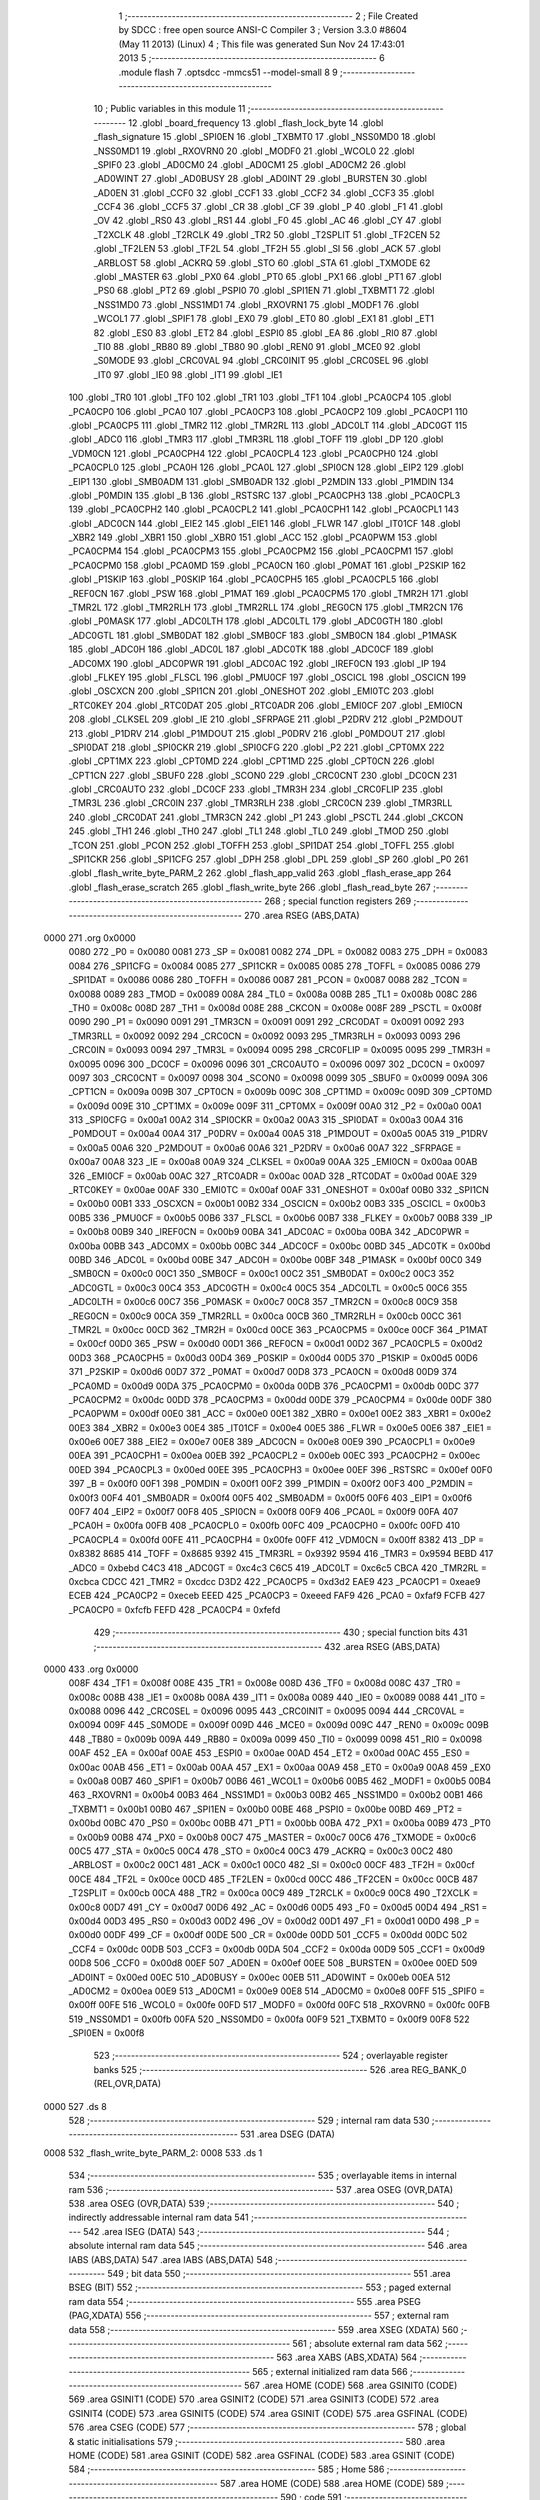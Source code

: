                               1 ;--------------------------------------------------------
                              2 ; File Created by SDCC : free open source ANSI-C Compiler
                              3 ; Version 3.3.0 #8604 (May 11 2013) (Linux)
                              4 ; This file was generated Sun Nov 24 17:43:01 2013
                              5 ;--------------------------------------------------------
                              6 	.module flash
                              7 	.optsdcc -mmcs51 --model-small
                              8 	
                              9 ;--------------------------------------------------------
                             10 ; Public variables in this module
                             11 ;--------------------------------------------------------
                             12 	.globl _board_frequency
                             13 	.globl _flash_lock_byte
                             14 	.globl _flash_signature
                             15 	.globl _SPI0EN
                             16 	.globl _TXBMT0
                             17 	.globl _NSS0MD0
                             18 	.globl _NSS0MD1
                             19 	.globl _RXOVRN0
                             20 	.globl _MODF0
                             21 	.globl _WCOL0
                             22 	.globl _SPIF0
                             23 	.globl _AD0CM0
                             24 	.globl _AD0CM1
                             25 	.globl _AD0CM2
                             26 	.globl _AD0WINT
                             27 	.globl _AD0BUSY
                             28 	.globl _AD0INT
                             29 	.globl _BURSTEN
                             30 	.globl _AD0EN
                             31 	.globl _CCF0
                             32 	.globl _CCF1
                             33 	.globl _CCF2
                             34 	.globl _CCF3
                             35 	.globl _CCF4
                             36 	.globl _CCF5
                             37 	.globl _CR
                             38 	.globl _CF
                             39 	.globl _P
                             40 	.globl _F1
                             41 	.globl _OV
                             42 	.globl _RS0
                             43 	.globl _RS1
                             44 	.globl _F0
                             45 	.globl _AC
                             46 	.globl _CY
                             47 	.globl _T2XCLK
                             48 	.globl _T2RCLK
                             49 	.globl _TR2
                             50 	.globl _T2SPLIT
                             51 	.globl _TF2CEN
                             52 	.globl _TF2LEN
                             53 	.globl _TF2L
                             54 	.globl _TF2H
                             55 	.globl _SI
                             56 	.globl _ACK
                             57 	.globl _ARBLOST
                             58 	.globl _ACKRQ
                             59 	.globl _STO
                             60 	.globl _STA
                             61 	.globl _TXMODE
                             62 	.globl _MASTER
                             63 	.globl _PX0
                             64 	.globl _PT0
                             65 	.globl _PX1
                             66 	.globl _PT1
                             67 	.globl _PS0
                             68 	.globl _PT2
                             69 	.globl _PSPI0
                             70 	.globl _SPI1EN
                             71 	.globl _TXBMT1
                             72 	.globl _NSS1MD0
                             73 	.globl _NSS1MD1
                             74 	.globl _RXOVRN1
                             75 	.globl _MODF1
                             76 	.globl _WCOL1
                             77 	.globl _SPIF1
                             78 	.globl _EX0
                             79 	.globl _ET0
                             80 	.globl _EX1
                             81 	.globl _ET1
                             82 	.globl _ES0
                             83 	.globl _ET2
                             84 	.globl _ESPI0
                             85 	.globl _EA
                             86 	.globl _RI0
                             87 	.globl _TI0
                             88 	.globl _RB80
                             89 	.globl _TB80
                             90 	.globl _REN0
                             91 	.globl _MCE0
                             92 	.globl _S0MODE
                             93 	.globl _CRC0VAL
                             94 	.globl _CRC0INIT
                             95 	.globl _CRC0SEL
                             96 	.globl _IT0
                             97 	.globl _IE0
                             98 	.globl _IT1
                             99 	.globl _IE1
                            100 	.globl _TR0
                            101 	.globl _TF0
                            102 	.globl _TR1
                            103 	.globl _TF1
                            104 	.globl _PCA0CP4
                            105 	.globl _PCA0CP0
                            106 	.globl _PCA0
                            107 	.globl _PCA0CP3
                            108 	.globl _PCA0CP2
                            109 	.globl _PCA0CP1
                            110 	.globl _PCA0CP5
                            111 	.globl _TMR2
                            112 	.globl _TMR2RL
                            113 	.globl _ADC0LT
                            114 	.globl _ADC0GT
                            115 	.globl _ADC0
                            116 	.globl _TMR3
                            117 	.globl _TMR3RL
                            118 	.globl _TOFF
                            119 	.globl _DP
                            120 	.globl _VDM0CN
                            121 	.globl _PCA0CPH4
                            122 	.globl _PCA0CPL4
                            123 	.globl _PCA0CPH0
                            124 	.globl _PCA0CPL0
                            125 	.globl _PCA0H
                            126 	.globl _PCA0L
                            127 	.globl _SPI0CN
                            128 	.globl _EIP2
                            129 	.globl _EIP1
                            130 	.globl _SMB0ADM
                            131 	.globl _SMB0ADR
                            132 	.globl _P2MDIN
                            133 	.globl _P1MDIN
                            134 	.globl _P0MDIN
                            135 	.globl _B
                            136 	.globl _RSTSRC
                            137 	.globl _PCA0CPH3
                            138 	.globl _PCA0CPL3
                            139 	.globl _PCA0CPH2
                            140 	.globl _PCA0CPL2
                            141 	.globl _PCA0CPH1
                            142 	.globl _PCA0CPL1
                            143 	.globl _ADC0CN
                            144 	.globl _EIE2
                            145 	.globl _EIE1
                            146 	.globl _FLWR
                            147 	.globl _IT01CF
                            148 	.globl _XBR2
                            149 	.globl _XBR1
                            150 	.globl _XBR0
                            151 	.globl _ACC
                            152 	.globl _PCA0PWM
                            153 	.globl _PCA0CPM4
                            154 	.globl _PCA0CPM3
                            155 	.globl _PCA0CPM2
                            156 	.globl _PCA0CPM1
                            157 	.globl _PCA0CPM0
                            158 	.globl _PCA0MD
                            159 	.globl _PCA0CN
                            160 	.globl _P0MAT
                            161 	.globl _P2SKIP
                            162 	.globl _P1SKIP
                            163 	.globl _P0SKIP
                            164 	.globl _PCA0CPH5
                            165 	.globl _PCA0CPL5
                            166 	.globl _REF0CN
                            167 	.globl _PSW
                            168 	.globl _P1MAT
                            169 	.globl _PCA0CPM5
                            170 	.globl _TMR2H
                            171 	.globl _TMR2L
                            172 	.globl _TMR2RLH
                            173 	.globl _TMR2RLL
                            174 	.globl _REG0CN
                            175 	.globl _TMR2CN
                            176 	.globl _P0MASK
                            177 	.globl _ADC0LTH
                            178 	.globl _ADC0LTL
                            179 	.globl _ADC0GTH
                            180 	.globl _ADC0GTL
                            181 	.globl _SMB0DAT
                            182 	.globl _SMB0CF
                            183 	.globl _SMB0CN
                            184 	.globl _P1MASK
                            185 	.globl _ADC0H
                            186 	.globl _ADC0L
                            187 	.globl _ADC0TK
                            188 	.globl _ADC0CF
                            189 	.globl _ADC0MX
                            190 	.globl _ADC0PWR
                            191 	.globl _ADC0AC
                            192 	.globl _IREF0CN
                            193 	.globl _IP
                            194 	.globl _FLKEY
                            195 	.globl _FLSCL
                            196 	.globl _PMU0CF
                            197 	.globl _OSCICL
                            198 	.globl _OSCICN
                            199 	.globl _OSCXCN
                            200 	.globl _SPI1CN
                            201 	.globl _ONESHOT
                            202 	.globl _EMI0TC
                            203 	.globl _RTC0KEY
                            204 	.globl _RTC0DAT
                            205 	.globl _RTC0ADR
                            206 	.globl _EMI0CF
                            207 	.globl _EMI0CN
                            208 	.globl _CLKSEL
                            209 	.globl _IE
                            210 	.globl _SFRPAGE
                            211 	.globl _P2DRV
                            212 	.globl _P2MDOUT
                            213 	.globl _P1DRV
                            214 	.globl _P1MDOUT
                            215 	.globl _P0DRV
                            216 	.globl _P0MDOUT
                            217 	.globl _SPI0DAT
                            218 	.globl _SPI0CKR
                            219 	.globl _SPI0CFG
                            220 	.globl _P2
                            221 	.globl _CPT0MX
                            222 	.globl _CPT1MX
                            223 	.globl _CPT0MD
                            224 	.globl _CPT1MD
                            225 	.globl _CPT0CN
                            226 	.globl _CPT1CN
                            227 	.globl _SBUF0
                            228 	.globl _SCON0
                            229 	.globl _CRC0CNT
                            230 	.globl _DC0CN
                            231 	.globl _CRC0AUTO
                            232 	.globl _DC0CF
                            233 	.globl _TMR3H
                            234 	.globl _CRC0FLIP
                            235 	.globl _TMR3L
                            236 	.globl _CRC0IN
                            237 	.globl _TMR3RLH
                            238 	.globl _CRC0CN
                            239 	.globl _TMR3RLL
                            240 	.globl _CRC0DAT
                            241 	.globl _TMR3CN
                            242 	.globl _P1
                            243 	.globl _PSCTL
                            244 	.globl _CKCON
                            245 	.globl _TH1
                            246 	.globl _TH0
                            247 	.globl _TL1
                            248 	.globl _TL0
                            249 	.globl _TMOD
                            250 	.globl _TCON
                            251 	.globl _PCON
                            252 	.globl _TOFFH
                            253 	.globl _SPI1DAT
                            254 	.globl _TOFFL
                            255 	.globl _SPI1CKR
                            256 	.globl _SPI1CFG
                            257 	.globl _DPH
                            258 	.globl _DPL
                            259 	.globl _SP
                            260 	.globl _P0
                            261 	.globl _flash_write_byte_PARM_2
                            262 	.globl _flash_app_valid
                            263 	.globl _flash_erase_app
                            264 	.globl _flash_erase_scratch
                            265 	.globl _flash_write_byte
                            266 	.globl _flash_read_byte
                            267 ;--------------------------------------------------------
                            268 ; special function registers
                            269 ;--------------------------------------------------------
                            270 	.area RSEG    (ABS,DATA)
   0000                     271 	.org 0x0000
                     0080   272 _P0	=	0x0080
                     0081   273 _SP	=	0x0081
                     0082   274 _DPL	=	0x0082
                     0083   275 _DPH	=	0x0083
                     0084   276 _SPI1CFG	=	0x0084
                     0085   277 _SPI1CKR	=	0x0085
                     0085   278 _TOFFL	=	0x0085
                     0086   279 _SPI1DAT	=	0x0086
                     0086   280 _TOFFH	=	0x0086
                     0087   281 _PCON	=	0x0087
                     0088   282 _TCON	=	0x0088
                     0089   283 _TMOD	=	0x0089
                     008A   284 _TL0	=	0x008a
                     008B   285 _TL1	=	0x008b
                     008C   286 _TH0	=	0x008c
                     008D   287 _TH1	=	0x008d
                     008E   288 _CKCON	=	0x008e
                     008F   289 _PSCTL	=	0x008f
                     0090   290 _P1	=	0x0090
                     0091   291 _TMR3CN	=	0x0091
                     0091   292 _CRC0DAT	=	0x0091
                     0092   293 _TMR3RLL	=	0x0092
                     0092   294 _CRC0CN	=	0x0092
                     0093   295 _TMR3RLH	=	0x0093
                     0093   296 _CRC0IN	=	0x0093
                     0094   297 _TMR3L	=	0x0094
                     0095   298 _CRC0FLIP	=	0x0095
                     0095   299 _TMR3H	=	0x0095
                     0096   300 _DC0CF	=	0x0096
                     0096   301 _CRC0AUTO	=	0x0096
                     0097   302 _DC0CN	=	0x0097
                     0097   303 _CRC0CNT	=	0x0097
                     0098   304 _SCON0	=	0x0098
                     0099   305 _SBUF0	=	0x0099
                     009A   306 _CPT1CN	=	0x009a
                     009B   307 _CPT0CN	=	0x009b
                     009C   308 _CPT1MD	=	0x009c
                     009D   309 _CPT0MD	=	0x009d
                     009E   310 _CPT1MX	=	0x009e
                     009F   311 _CPT0MX	=	0x009f
                     00A0   312 _P2	=	0x00a0
                     00A1   313 _SPI0CFG	=	0x00a1
                     00A2   314 _SPI0CKR	=	0x00a2
                     00A3   315 _SPI0DAT	=	0x00a3
                     00A4   316 _P0MDOUT	=	0x00a4
                     00A4   317 _P0DRV	=	0x00a4
                     00A5   318 _P1MDOUT	=	0x00a5
                     00A5   319 _P1DRV	=	0x00a5
                     00A6   320 _P2MDOUT	=	0x00a6
                     00A6   321 _P2DRV	=	0x00a6
                     00A7   322 _SFRPAGE	=	0x00a7
                     00A8   323 _IE	=	0x00a8
                     00A9   324 _CLKSEL	=	0x00a9
                     00AA   325 _EMI0CN	=	0x00aa
                     00AB   326 _EMI0CF	=	0x00ab
                     00AC   327 _RTC0ADR	=	0x00ac
                     00AD   328 _RTC0DAT	=	0x00ad
                     00AE   329 _RTC0KEY	=	0x00ae
                     00AF   330 _EMI0TC	=	0x00af
                     00AF   331 _ONESHOT	=	0x00af
                     00B0   332 _SPI1CN	=	0x00b0
                     00B1   333 _OSCXCN	=	0x00b1
                     00B2   334 _OSCICN	=	0x00b2
                     00B3   335 _OSCICL	=	0x00b3
                     00B5   336 _PMU0CF	=	0x00b5
                     00B6   337 _FLSCL	=	0x00b6
                     00B7   338 _FLKEY	=	0x00b7
                     00B8   339 _IP	=	0x00b8
                     00B9   340 _IREF0CN	=	0x00b9
                     00BA   341 _ADC0AC	=	0x00ba
                     00BA   342 _ADC0PWR	=	0x00ba
                     00BB   343 _ADC0MX	=	0x00bb
                     00BC   344 _ADC0CF	=	0x00bc
                     00BD   345 _ADC0TK	=	0x00bd
                     00BD   346 _ADC0L	=	0x00bd
                     00BE   347 _ADC0H	=	0x00be
                     00BF   348 _P1MASK	=	0x00bf
                     00C0   349 _SMB0CN	=	0x00c0
                     00C1   350 _SMB0CF	=	0x00c1
                     00C2   351 _SMB0DAT	=	0x00c2
                     00C3   352 _ADC0GTL	=	0x00c3
                     00C4   353 _ADC0GTH	=	0x00c4
                     00C5   354 _ADC0LTL	=	0x00c5
                     00C6   355 _ADC0LTH	=	0x00c6
                     00C7   356 _P0MASK	=	0x00c7
                     00C8   357 _TMR2CN	=	0x00c8
                     00C9   358 _REG0CN	=	0x00c9
                     00CA   359 _TMR2RLL	=	0x00ca
                     00CB   360 _TMR2RLH	=	0x00cb
                     00CC   361 _TMR2L	=	0x00cc
                     00CD   362 _TMR2H	=	0x00cd
                     00CE   363 _PCA0CPM5	=	0x00ce
                     00CF   364 _P1MAT	=	0x00cf
                     00D0   365 _PSW	=	0x00d0
                     00D1   366 _REF0CN	=	0x00d1
                     00D2   367 _PCA0CPL5	=	0x00d2
                     00D3   368 _PCA0CPH5	=	0x00d3
                     00D4   369 _P0SKIP	=	0x00d4
                     00D5   370 _P1SKIP	=	0x00d5
                     00D6   371 _P2SKIP	=	0x00d6
                     00D7   372 _P0MAT	=	0x00d7
                     00D8   373 _PCA0CN	=	0x00d8
                     00D9   374 _PCA0MD	=	0x00d9
                     00DA   375 _PCA0CPM0	=	0x00da
                     00DB   376 _PCA0CPM1	=	0x00db
                     00DC   377 _PCA0CPM2	=	0x00dc
                     00DD   378 _PCA0CPM3	=	0x00dd
                     00DE   379 _PCA0CPM4	=	0x00de
                     00DF   380 _PCA0PWM	=	0x00df
                     00E0   381 _ACC	=	0x00e0
                     00E1   382 _XBR0	=	0x00e1
                     00E2   383 _XBR1	=	0x00e2
                     00E3   384 _XBR2	=	0x00e3
                     00E4   385 _IT01CF	=	0x00e4
                     00E5   386 _FLWR	=	0x00e5
                     00E6   387 _EIE1	=	0x00e6
                     00E7   388 _EIE2	=	0x00e7
                     00E8   389 _ADC0CN	=	0x00e8
                     00E9   390 _PCA0CPL1	=	0x00e9
                     00EA   391 _PCA0CPH1	=	0x00ea
                     00EB   392 _PCA0CPL2	=	0x00eb
                     00EC   393 _PCA0CPH2	=	0x00ec
                     00ED   394 _PCA0CPL3	=	0x00ed
                     00EE   395 _PCA0CPH3	=	0x00ee
                     00EF   396 _RSTSRC	=	0x00ef
                     00F0   397 _B	=	0x00f0
                     00F1   398 _P0MDIN	=	0x00f1
                     00F2   399 _P1MDIN	=	0x00f2
                     00F3   400 _P2MDIN	=	0x00f3
                     00F4   401 _SMB0ADR	=	0x00f4
                     00F5   402 _SMB0ADM	=	0x00f5
                     00F6   403 _EIP1	=	0x00f6
                     00F7   404 _EIP2	=	0x00f7
                     00F8   405 _SPI0CN	=	0x00f8
                     00F9   406 _PCA0L	=	0x00f9
                     00FA   407 _PCA0H	=	0x00fa
                     00FB   408 _PCA0CPL0	=	0x00fb
                     00FC   409 _PCA0CPH0	=	0x00fc
                     00FD   410 _PCA0CPL4	=	0x00fd
                     00FE   411 _PCA0CPH4	=	0x00fe
                     00FF   412 _VDM0CN	=	0x00ff
                     8382   413 _DP	=	0x8382
                     8685   414 _TOFF	=	0x8685
                     9392   415 _TMR3RL	=	0x9392
                     9594   416 _TMR3	=	0x9594
                     BEBD   417 _ADC0	=	0xbebd
                     C4C3   418 _ADC0GT	=	0xc4c3
                     C6C5   419 _ADC0LT	=	0xc6c5
                     CBCA   420 _TMR2RL	=	0xcbca
                     CDCC   421 _TMR2	=	0xcdcc
                     D3D2   422 _PCA0CP5	=	0xd3d2
                     EAE9   423 _PCA0CP1	=	0xeae9
                     ECEB   424 _PCA0CP2	=	0xeceb
                     EEED   425 _PCA0CP3	=	0xeeed
                     FAF9   426 _PCA0	=	0xfaf9
                     FCFB   427 _PCA0CP0	=	0xfcfb
                     FEFD   428 _PCA0CP4	=	0xfefd
                            429 ;--------------------------------------------------------
                            430 ; special function bits
                            431 ;--------------------------------------------------------
                            432 	.area RSEG    (ABS,DATA)
   0000                     433 	.org 0x0000
                     008F   434 _TF1	=	0x008f
                     008E   435 _TR1	=	0x008e
                     008D   436 _TF0	=	0x008d
                     008C   437 _TR0	=	0x008c
                     008B   438 _IE1	=	0x008b
                     008A   439 _IT1	=	0x008a
                     0089   440 _IE0	=	0x0089
                     0088   441 _IT0	=	0x0088
                     0096   442 _CRC0SEL	=	0x0096
                     0095   443 _CRC0INIT	=	0x0095
                     0094   444 _CRC0VAL	=	0x0094
                     009F   445 _S0MODE	=	0x009f
                     009D   446 _MCE0	=	0x009d
                     009C   447 _REN0	=	0x009c
                     009B   448 _TB80	=	0x009b
                     009A   449 _RB80	=	0x009a
                     0099   450 _TI0	=	0x0099
                     0098   451 _RI0	=	0x0098
                     00AF   452 _EA	=	0x00af
                     00AE   453 _ESPI0	=	0x00ae
                     00AD   454 _ET2	=	0x00ad
                     00AC   455 _ES0	=	0x00ac
                     00AB   456 _ET1	=	0x00ab
                     00AA   457 _EX1	=	0x00aa
                     00A9   458 _ET0	=	0x00a9
                     00A8   459 _EX0	=	0x00a8
                     00B7   460 _SPIF1	=	0x00b7
                     00B6   461 _WCOL1	=	0x00b6
                     00B5   462 _MODF1	=	0x00b5
                     00B4   463 _RXOVRN1	=	0x00b4
                     00B3   464 _NSS1MD1	=	0x00b3
                     00B2   465 _NSS1MD0	=	0x00b2
                     00B1   466 _TXBMT1	=	0x00b1
                     00B0   467 _SPI1EN	=	0x00b0
                     00BE   468 _PSPI0	=	0x00be
                     00BD   469 _PT2	=	0x00bd
                     00BC   470 _PS0	=	0x00bc
                     00BB   471 _PT1	=	0x00bb
                     00BA   472 _PX1	=	0x00ba
                     00B9   473 _PT0	=	0x00b9
                     00B8   474 _PX0	=	0x00b8
                     00C7   475 _MASTER	=	0x00c7
                     00C6   476 _TXMODE	=	0x00c6
                     00C5   477 _STA	=	0x00c5
                     00C4   478 _STO	=	0x00c4
                     00C3   479 _ACKRQ	=	0x00c3
                     00C2   480 _ARBLOST	=	0x00c2
                     00C1   481 _ACK	=	0x00c1
                     00C0   482 _SI	=	0x00c0
                     00CF   483 _TF2H	=	0x00cf
                     00CE   484 _TF2L	=	0x00ce
                     00CD   485 _TF2LEN	=	0x00cd
                     00CC   486 _TF2CEN	=	0x00cc
                     00CB   487 _T2SPLIT	=	0x00cb
                     00CA   488 _TR2	=	0x00ca
                     00C9   489 _T2RCLK	=	0x00c9
                     00C8   490 _T2XCLK	=	0x00c8
                     00D7   491 _CY	=	0x00d7
                     00D6   492 _AC	=	0x00d6
                     00D5   493 _F0	=	0x00d5
                     00D4   494 _RS1	=	0x00d4
                     00D3   495 _RS0	=	0x00d3
                     00D2   496 _OV	=	0x00d2
                     00D1   497 _F1	=	0x00d1
                     00D0   498 _P	=	0x00d0
                     00DF   499 _CF	=	0x00df
                     00DE   500 _CR	=	0x00de
                     00DD   501 _CCF5	=	0x00dd
                     00DC   502 _CCF4	=	0x00dc
                     00DB   503 _CCF3	=	0x00db
                     00DA   504 _CCF2	=	0x00da
                     00D9   505 _CCF1	=	0x00d9
                     00D8   506 _CCF0	=	0x00d8
                     00EF   507 _AD0EN	=	0x00ef
                     00EE   508 _BURSTEN	=	0x00ee
                     00ED   509 _AD0INT	=	0x00ed
                     00EC   510 _AD0BUSY	=	0x00ec
                     00EB   511 _AD0WINT	=	0x00eb
                     00EA   512 _AD0CM2	=	0x00ea
                     00E9   513 _AD0CM1	=	0x00e9
                     00E8   514 _AD0CM0	=	0x00e8
                     00FF   515 _SPIF0	=	0x00ff
                     00FE   516 _WCOL0	=	0x00fe
                     00FD   517 _MODF0	=	0x00fd
                     00FC   518 _RXOVRN0	=	0x00fc
                     00FB   519 _NSS0MD1	=	0x00fb
                     00FA   520 _NSS0MD0	=	0x00fa
                     00F9   521 _TXBMT0	=	0x00f9
                     00F8   522 _SPI0EN	=	0x00f8
                            523 ;--------------------------------------------------------
                            524 ; overlayable register banks
                            525 ;--------------------------------------------------------
                            526 	.area REG_BANK_0	(REL,OVR,DATA)
   0000                     527 	.ds 8
                            528 ;--------------------------------------------------------
                            529 ; internal ram data
                            530 ;--------------------------------------------------------
                            531 	.area DSEG    (DATA)
   0008                     532 _flash_write_byte_PARM_2:
   0008                     533 	.ds 1
                            534 ;--------------------------------------------------------
                            535 ; overlayable items in internal ram 
                            536 ;--------------------------------------------------------
                            537 	.area	OSEG    (OVR,DATA)
                            538 	.area	OSEG    (OVR,DATA)
                            539 ;--------------------------------------------------------
                            540 ; indirectly addressable internal ram data
                            541 ;--------------------------------------------------------
                            542 	.area ISEG    (DATA)
                            543 ;--------------------------------------------------------
                            544 ; absolute internal ram data
                            545 ;--------------------------------------------------------
                            546 	.area IABS    (ABS,DATA)
                            547 	.area IABS    (ABS,DATA)
                            548 ;--------------------------------------------------------
                            549 ; bit data
                            550 ;--------------------------------------------------------
                            551 	.area BSEG    (BIT)
                            552 ;--------------------------------------------------------
                            553 ; paged external ram data
                            554 ;--------------------------------------------------------
                            555 	.area PSEG    (PAG,XDATA)
                            556 ;--------------------------------------------------------
                            557 ; external ram data
                            558 ;--------------------------------------------------------
                            559 	.area XSEG    (XDATA)
                            560 ;--------------------------------------------------------
                            561 ; absolute external ram data
                            562 ;--------------------------------------------------------
                            563 	.area XABS    (ABS,XDATA)
                            564 ;--------------------------------------------------------
                            565 ; external initialized ram data
                            566 ;--------------------------------------------------------
                            567 	.area HOME    (CODE)
                            568 	.area GSINIT0 (CODE)
                            569 	.area GSINIT1 (CODE)
                            570 	.area GSINIT2 (CODE)
                            571 	.area GSINIT3 (CODE)
                            572 	.area GSINIT4 (CODE)
                            573 	.area GSINIT5 (CODE)
                            574 	.area GSINIT  (CODE)
                            575 	.area GSFINAL (CODE)
                            576 	.area CSEG    (CODE)
                            577 ;--------------------------------------------------------
                            578 ; global & static initialisations
                            579 ;--------------------------------------------------------
                            580 	.area HOME    (CODE)
                            581 	.area GSINIT  (CODE)
                            582 	.area GSFINAL (CODE)
                            583 	.area GSINIT  (CODE)
                            584 ;--------------------------------------------------------
                            585 ; Home
                            586 ;--------------------------------------------------------
                            587 	.area HOME    (CODE)
                            588 	.area HOME    (CODE)
                            589 ;--------------------------------------------------------
                            590 ; code
                            591 ;--------------------------------------------------------
                            592 	.area HIGHCSEG(CODE)
                            593 ;------------------------------------------------------------
                            594 ;Allocation info for local variables in function 'flash_app_valid'
                            595 ;------------------------------------------------------------
                            596 ;	bootloader/flash.c:73: flash_app_valid(void)
                            597 ;	-----------------------------------------
                            598 ;	 function flash_app_valid
                            599 ;	-----------------------------------------
   F800                     600 _flash_app_valid:
                     0007   601 	ar7 = 0x07
                     0006   602 	ar6 = 0x06
                     0005   603 	ar5 = 0x05
                     0004   604 	ar4 = 0x04
                     0003   605 	ar3 = 0x03
                     0002   606 	ar2 = 0x02
                     0001   607 	ar1 = 0x01
                     0000   608 	ar0 = 0x00
                            609 ;	bootloader/flash.c:75: return (flash_signature[0] == FLASH_SIG0) && (flash_signature[1] == FLASH_SIG1);
   F800 90 F7 FE      [24]  610 	mov	dptr,#_flash_signature
   F803 E4            [12]  611 	clr	a
   F804 93            [24]  612 	movc	a,@a+dptr
   F805 FF            [12]  613 	mov	r7,a
   F806 BF 3D 0B      [24]  614 	cjne	r7,#0x3D,00103$
   F809 90 F7 FF      [24]  615 	mov	dptr,#(_flash_signature + 0x0001)
   F80C E4            [12]  616 	clr	a
   F80D 93            [24]  617 	movc	a,@a+dptr
   F80E FF            [12]  618 	mov	r7,a
   F80F BF C2 02      [24]  619 	cjne	r7,#0xC2,00111$
   F812 80 04         [24]  620 	sjmp	00104$
   F814                     621 00111$:
   F814                     622 00103$:
   F814 7F 00         [12]  623 	mov	r7,#0x00
   F816 80 02         [24]  624 	sjmp	00105$
   F818                     625 00104$:
   F818 7F 01         [12]  626 	mov	r7,#0x01
   F81A                     627 00105$:
   F81A 8F 82         [24]  628 	mov	dpl,r7
   F81C 22            [24]  629 	ret
                            630 ;------------------------------------------------------------
                            631 ;Allocation info for local variables in function 'flash_address_visible'
                            632 ;------------------------------------------------------------
                            633 ;address                   Allocated to registers r6 r7 
                            634 ;------------------------------------------------------------
                            635 ;	bootloader/flash.c:84: flash_address_visible(uint16_t address)
                            636 ;	-----------------------------------------
                            637 ;	 function flash_address_visible
                            638 ;	-----------------------------------------
   F81D                     639 _flash_address_visible:
   F81D AE 82         [24]  640 	mov	r6,dpl
                            641 ;	bootloader/flash.c:86: if ((address < FLASH_APP_START) || (address >= FLASH_INFO_PAGE))
   F81F E5 83         [12]  642 	mov	a,dph
   F821 FF            [12]  643 	mov	r7,a
   F822 54 FC         [12]  644 	anl	a,#0xFC
   F824 60 05         [24]  645 	jz	00101$
   F826 74 08         [12]  646 	mov	a,#0x100 - 0xF8
   F828 2F            [12]  647 	add	a,r7
   F829 50 02         [24]  648 	jnc	00102$
   F82B                     649 00101$:
                            650 ;	bootloader/flash.c:87: return false;
   F82B C3            [12]  651 	clr	c
   F82C 22            [24]  652 	ret
   F82D                     653 00102$:
                            654 ;	bootloader/flash.c:88: return true;
   F82D D3            [12]  655 	setb	c
   F82E 22            [24]  656 	ret
                            657 ;------------------------------------------------------------
                            658 ;Allocation info for local variables in function 'flash_load_keys'
                            659 ;------------------------------------------------------------
                            660 ;	bootloader/flash.c:95: flash_load_keys(void)
                            661 ;	-----------------------------------------
                            662 ;	 function flash_load_keys
                            663 ;	-----------------------------------------
   F82F                     664 _flash_load_keys:
                            665 ;	bootloader/flash.c:97: FLKEY = 0xa5;
   F82F 75 B7 A5      [24]  666 	mov	_FLKEY,#0xA5
                            667 ;	bootloader/flash.c:98: FLKEY = 0xf1;
   F832 75 B7 F1      [24]  668 	mov	_FLKEY,#0xF1
   F835 22            [24]  669 	ret
                            670 ;------------------------------------------------------------
                            671 ;Allocation info for local variables in function 'flash_erase_app'
                            672 ;------------------------------------------------------------
                            673 ;address                   Allocated to registers r6 r7 
                            674 ;------------------------------------------------------------
                            675 ;	bootloader/flash.c:102: flash_erase_app(void)
                            676 ;	-----------------------------------------
                            677 ;	 function flash_erase_app
                            678 ;	-----------------------------------------
   F836                     679 _flash_erase_app:
                            680 ;	bootloader/flash.c:107: for (address = FLASH_INFO_PAGE - FLASH_PAGE_SIZE; address >= FLASH_APP_START; address -= FLASH_PAGE_SIZE) {
   F836 7E 00         [12]  681 	mov	r6,#0x00
   F838 7F F4         [12]  682 	mov	r7,#0xF4
   F83A                     683 00102$:
                            684 ;	bootloader/flash.c:108: flash_load_keys();
   F83A C0 07         [24]  685 	push	ar7
   F83C C0 06         [24]  686 	push	ar6
   F83E 12 F8 2F      [24]  687 	lcall	_flash_load_keys
   F841 D0 06         [24]  688 	pop	ar6
   F843 D0 07         [24]  689 	pop	ar7
                            690 ;	bootloader/flash.c:109: PSCTL = 0x03;				// set PSWE and PSEE
   F845 75 8F 03      [24]  691 	mov	_PSCTL,#0x03
                            692 ;	bootloader/flash.c:110: *(uint8_t __xdata *)address = 0xff;	// do the page erase
   F848 8E 82         [24]  693 	mov	dpl,r6
   F84A 8F 83         [24]  694 	mov	dph,r7
   F84C 74 FF         [12]  695 	mov	a,#0xFF
   F84E F0            [24]  696 	movx	@dptr,a
                            697 ;	bootloader/flash.c:111: PSCTL = 0x00;				// disable PSWE/PSEE
   F84F 75 8F 00      [24]  698 	mov	_PSCTL,#0x00
                            699 ;	bootloader/flash.c:107: for (address = FLASH_INFO_PAGE - FLASH_PAGE_SIZE; address >= FLASH_APP_START; address -= FLASH_PAGE_SIZE) {
   F852 EF            [12]  700 	mov	a,r7
   F853 24 FC         [12]  701 	add	a,#0xFC
   F855 FF            [12]  702 	mov	r7,a
   F856 54 FC         [12]  703 	anl	a,#0xFC
   F858 60 02         [24]  704 	jz	00111$
   F85A 80 DE         [24]  705 	sjmp	00102$
   F85C                     706 00111$:
   F85C 22            [24]  707 	ret
                            708 ;------------------------------------------------------------
                            709 ;Allocation info for local variables in function 'flash_erase_scratch'
                            710 ;------------------------------------------------------------
                            711 ;	bootloader/flash.c:116: flash_erase_scratch(void)
                            712 ;	-----------------------------------------
                            713 ;	 function flash_erase_scratch
                            714 ;	-----------------------------------------
   F85D                     715 _flash_erase_scratch:
                            716 ;	bootloader/flash.c:119: flash_load_keys();		// unlock flash for one operation
   F85D 12 F8 2F      [24]  717 	lcall	_flash_load_keys
                            718 ;	bootloader/flash.c:120: PSCTL = 0x07;			// enable flash erase of the scratch page
   F860 75 8F 07      [24]  719 	mov	_PSCTL,#0x07
                            720 ;	bootloader/flash.c:121: *(uint8_t __xdata *)0 = 0xff;	// trigger the erase
   F863 90 00 00      [24]  721 	mov	dptr,#0x0000
   F866 74 FF         [12]  722 	mov	a,#0xFF
   F868 F0            [24]  723 	movx	@dptr,a
                            724 ;	bootloader/flash.c:122: PSCTL = 0x00;			// disable flash write & scratch access
   F869 75 8F 00      [24]  725 	mov	_PSCTL,#0x00
   F86C 22            [24]  726 	ret
                            727 ;------------------------------------------------------------
                            728 ;Allocation info for local variables in function 'flash_write_byte'
                            729 ;------------------------------------------------------------
                            730 ;c                         Allocated with name '_flash_write_byte_PARM_2'
                            731 ;address                   Allocated to registers r6 r7 
                            732 ;------------------------------------------------------------
                            733 ;	bootloader/flash.c:126: flash_write_byte(uint16_t address, uint8_t c)
                            734 ;	-----------------------------------------
                            735 ;	 function flash_write_byte
                            736 ;	-----------------------------------------
   F86D                     737 _flash_write_byte:
                            738 ;	bootloader/flash.c:128: if (flash_address_visible(address)) {
   F86D AE 82         [24]  739 	mov	r6,dpl
   F86F AF 83         [24]  740 	mov  r7,dph
   F871 C0 07         [24]  741 	push	ar7
   F873 C0 06         [24]  742 	push	ar6
   F875 12 F8 1D      [24]  743 	lcall	_flash_address_visible
   F878 D0 06         [24]  744 	pop	ar6
   F87A D0 07         [24]  745 	pop	ar7
   F87C 50 18         [24]  746 	jnc	00103$
                            747 ;	bootloader/flash.c:129: flash_load_keys();
   F87E C0 07         [24]  748 	push	ar7
   F880 C0 06         [24]  749 	push	ar6
   F882 12 F8 2F      [24]  750 	lcall	_flash_load_keys
   F885 D0 06         [24]  751 	pop	ar6
   F887 D0 07         [24]  752 	pop	ar7
                            753 ;	bootloader/flash.c:130: PSCTL = 0x01;				// set PSWE, clear PSEE
   F889 75 8F 01      [24]  754 	mov	_PSCTL,#0x01
                            755 ;	bootloader/flash.c:131: *(uint8_t __xdata *)address = c;	// write the byte
   F88C 8E 82         [24]  756 	mov	dpl,r6
   F88E 8F 83         [24]  757 	mov	dph,r7
   F890 E5 08         [12]  758 	mov	a,_flash_write_byte_PARM_2
   F892 F0            [24]  759 	movx	@dptr,a
                            760 ;	bootloader/flash.c:132: PSCTL = 0x00;				// disable PSWE/PSEE
   F893 75 8F 00      [24]  761 	mov	_PSCTL,#0x00
   F896                     762 00103$:
   F896 22            [24]  763 	ret
                            764 ;------------------------------------------------------------
                            765 ;Allocation info for local variables in function 'flash_read_byte'
                            766 ;------------------------------------------------------------
                            767 ;address                   Allocated to registers r6 r7 
                            768 ;------------------------------------------------------------
                            769 ;	bootloader/flash.c:137: flash_read_byte(uint16_t address)
                            770 ;	-----------------------------------------
                            771 ;	 function flash_read_byte
                            772 ;	-----------------------------------------
   F897                     773 _flash_read_byte:
                            774 ;	bootloader/flash.c:139: return *(uint8_t __code *)address;
   F897 E4            [12]  775 	clr	a
   F898 93            [24]  776 	movc	a,@a+dptr
   F899 F5 82         [12]  777 	mov	dpl,a
   F89B 22            [24]  778 	ret
                            779 	.area CSEG    (CODE)
                            780 	.area CONST   (CODE)
                     F7FE   781 _flash_signature	=	0xf7fe
                            782 	.area CABS    (ABS,CODE)
   FBFF                     783 	.org 0xFBFF
   FBFF                     784 _flash_lock_byte:
   FBFF FE                  785 	.db #0xFE	; 254
   FBFE                     786 	.org 0xFBFE
   FBFE                     787 _board_frequency:
   FBFE F0                  788 	.db #0xF0	; 240
